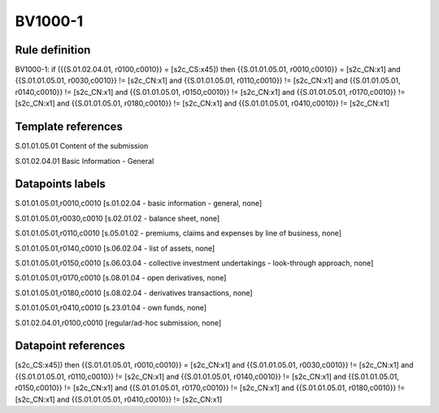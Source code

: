========
BV1000-1
========

Rule definition
---------------

BV1000-1: if ({{S.01.02.04.01, r0100,c0010}} = [s2c_CS:x45]) then {{S.01.01.05.01, r0010,c0010}} = [s2c_CN:x1] and {{S.01.01.05.01, r0030,c0010}} != [s2c_CN:x1] and {{S.01.01.05.01, r0110,c0010}} != [s2c_CN:x1] and {{S.01.01.05.01, r0140,c0010}} != [s2c_CN:x1] and {{S.01.01.05.01, r0150,c0010}} != [s2c_CN:x1] and {{S.01.01.05.01, r0170,c0010}} != [s2c_CN:x1] and {{S.01.01.05.01, r0180,c0010}} != [s2c_CN:x1] and {{S.01.01.05.01, r0410,c0010}} != [s2c_CN:x1]


Template references
-------------------

S.01.01.05.01 Content of the submission

S.01.02.04.01 Basic Information - General


Datapoints labels
-----------------

S.01.01.05.01,r0010,c0010 [s.01.02.04 - basic information - general, none]

S.01.01.05.01,r0030,c0010 [s.02.01.02 - balance sheet, none]

S.01.01.05.01,r0110,c0010 [s.05.01.02 - premiums, claims and expenses by line of business, none]

S.01.01.05.01,r0140,c0010 [s.06.02.04 - list of assets, none]

S.01.01.05.01,r0150,c0010 [s.06.03.04 - collective investment undertakings - look-through approach, none]

S.01.01.05.01,r0170,c0010 [s.08.01.04 - open derivatives, none]

S.01.01.05.01,r0180,c0010 [s.08.02.04 - derivatives transactions, none]

S.01.01.05.01,r0410,c0010 [s.23.01.04 - own funds, none]

S.01.02.04.01,r0100,c0010 [regular/ad-hoc submission, none]



Datapoint references
--------------------

[s2c_CS:x45]) then {{S.01.01.05.01, r0010,c0010}} = [s2c_CN:x1] and {{S.01.01.05.01, r0030,c0010}} != [s2c_CN:x1] and {{S.01.01.05.01, r0110,c0010}} != [s2c_CN:x1] and {{S.01.01.05.01, r0140,c0010}} != [s2c_CN:x1] and {{S.01.01.05.01, r0150,c0010}} != [s2c_CN:x1] and {{S.01.01.05.01, r0170,c0010}} != [s2c_CN:x1] and {{S.01.01.05.01, r0180,c0010}} != [s2c_CN:x1] and {{S.01.01.05.01, r0410,c0010}} != [s2c_CN:x1]